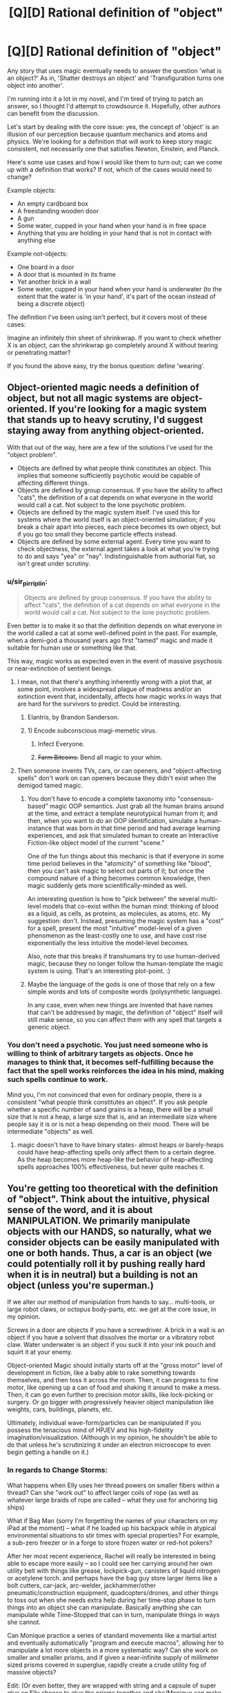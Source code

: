 #+TITLE: [Q][D] Rational definition of "object"

* [Q][D] Rational definition of "object"
:PROPERTIES:
:Author: eaglejarl
:Score: 4
:DateUnix: 1446789696.0
:DateShort: 2015-Nov-06
:END:
Any story that uses magic eventually needs to answer the question 'what is an object?' As in, 'Shatter destroys an object' and 'Transfiguration turns one object into another'.

I'm running into it a lot in my novel, and I'm tired of trying to patch an answer, so I thought I'd attempt to crowdsource it. Hopefully, other authors can benefit from the discussion.

Let's start by dealing with the core issue: yes, the concept of 'object' is an illusion of our perception because quantum mechanics and atoms and physics. We're looking for a definition that will work to keep story magic consistent, not necessarily one that satisfies Newton, Einstein, and Planck.

Here's some use cases and how I would like them to turn out; can we come up with a definition that works? If not, which of the cases would need to change?

Example objects:

- An empty cardboard box
- A freestanding wooden door
- A gun
- Some water, cupped in your hand when your hand is in free space
- Anything that you are holding in your hand that is not in contact with anything else

Example not-objects:

- One board in a door
- A door that is mounted in its frame
- Yet another brick in a wall
- Some water, cupped in your hand when your hand is underwater (to the extent that the water is 'in your hand', it's part of the ocean instead of being a discrete object)

The definition I've been using isn't perfect, but it covers most of these cases:

Imagine an infinitely thin sheet of shrinkwrap. If you want to check whether X is an object, can the shrinkwrap go completely around X without tearing or penetrating matter?

If you found the above easy, try the bonus question: define 'wearing'.


** Object-oriented magic needs a definition of object, but not all magic systems are object-oriented. If you're looking for a magic system that stands up to heavy scrutiny, I'd suggest staying away from anything object-oriented.

With that out of the way, here are a few of the solutions I've used for the "object problem".

- Objects are defined by what people think constitutes an object. This implies that someone sufficiently psychotic would be capable of affecting different things.
- Objects are defined by group consensus. If you have the ability to affect "cats", the definition of a cat depends on what everyone in the world would call a cat. Not subject to the lone psychotic problem.
- Objects are defined by the magic system itself. I've used this for systems where the world itself is an object-oriented simulation; if you break a chair apart into pieces, each piece becomes its own object, but if you go too small they become particle effects instead.
- Objects are defined by some external agent. Every time you want to check objectness, the external agent takes a look at what you're trying to do and says "yea" or "nay". Indistinguishable from authorial fiat, so isn't great under scrutiny.
:PROPERTIES:
:Author: alexanderwales
:Score: 16
:DateUnix: 1446794196.0
:DateShort: 2015-Nov-06
:END:

*** u/sir_pirriplin:
#+begin_quote
  Objects are defined by group consensus. If you have the ability to affect "cats", the definition of a cat depends on what everyone in the world would call a cat. Not subject to the lone psychotic problem.
#+end_quote

Even better is to make it so that the definition depends on what everyone in the world called a cat at some well-defined point in the past. For example, when a demi-god a thousand years ago first "tamed" magic and made it suitable for human use or something like that.

This way, magic works as expected even in the event of massive psychosis or near-extinction of sentient beings.
:PROPERTIES:
:Author: sir_pirriplin
:Score: 5
:DateUnix: 1446810339.0
:DateShort: 2015-Nov-06
:END:

**** I mean, not that there's anything inherently /wrong/ with a plot that, at some point, involves a widespread plague of madness and/or an extinction event that, incidentally, affects how magic works in ways that are hard for the survivors to predict. Could be interesting.
:PROPERTIES:
:Author: Chosen_Pun
:Score: 4
:DateUnix: 1446818358.0
:DateShort: 2015-Nov-06
:END:

***** Elantris, by Brandon Sanderson.
:PROPERTIES:
:Score: 6
:DateUnix: 1446825454.0
:DateShort: 2015-Nov-06
:END:


***** 1) Encode subconscious magi-memetic virus.

2) Infect Everyone.

3) +Farm Bitcoins.+ Bend all magic to your whim.
:PROPERTIES:
:Author: gabbalis
:Score: 2
:DateUnix: 1446831693.0
:DateShort: 2015-Nov-06
:END:


**** Then someone invents TVs, cars, or can openers, and "object-affecting spells" don't work on can openers because they didn't exist when the demigod tamed magic.
:PROPERTIES:
:Author: Jiro_T
:Score: 2
:DateUnix: 1446836825.0
:DateShort: 2015-Nov-06
:END:

***** You don't have to encode a complete taxonomy into "consensus-based" magic OOP semantics. Just grab all the human brains around at the time, and extract a template neurotypical human from it; and then, when you want to do an OOP identification, simulate a human-instance that was born in that time period and had average learning experiences, and ask that simulated human to create an Interactive Fiction-like object model of the current "scene."

One of the fun things about this mechanic is that if everyone in some time period believes in the "atomicity" of something like "blood", then you can't ask magic to select out parts of it; but once the compound nature of a thing becomes common knowledge, then magic suddenly gets more scientifically-minded as well.

An interesting question is how to "pick between" the several multi-level models that co-exist within the human mind: thinking of blood as a liquid, as cells, as proteins, as molecules, as atoms, etc. My suggestion: don't. Instead, presuming the magic system has a "cost" for a spell, present the most "intuitive" model-level of a given phenomenon as the least-costly one to use, and have cost rise exponentially the less intuitive the model-level becomes.

Also, note that this breaks if transhumans try to use human-derived magic, because they no longer follow the human-template the magic system is using. That's an interesting plot-point. :)
:PROPERTIES:
:Author: derefr
:Score: 3
:DateUnix: 1446872775.0
:DateShort: 2015-Nov-07
:END:


***** Maybe the language of the gods is one of those that rely on a few simple words and lots of composite words (polysynthetic language).

In any case, even when new things are invented that have names that can't be addressed by magic, the definition of "object" itself will still make sense, so you can affect them with any spell that targets a generic object.
:PROPERTIES:
:Author: sir_pirriplin
:Score: 1
:DateUnix: 1446837496.0
:DateShort: 2015-Nov-06
:END:


*** You don't need a psychotic. You just need someone who is willing to think of arbitrary targets as objects. Once he manages to think that, it becomes self-fulfilling because the fact that the spell works reinforces the idea in his mind, making such spells continue to work.

Mind you, I'm not convinced that even for ordinary people, there is a consistent "what people think constitutes an object". If you ask people whether a specific number of sand grains is a heap, there will be a small size that is not a heap, a large size that is, and an intermediate size where people say it is or is not a heap depending on their mood. There will be intermediate "objects" as well.
:PROPERTIES:
:Author: Jiro_T
:Score: 1
:DateUnix: 1446836603.0
:DateShort: 2015-Nov-06
:END:

**** magic doesn't have to have binary states- almost heaps or barely-heaps could have heap-affecting spells only affect them to a certain degree. As the heap becomes more heap-like the behavior of heap-affecting spells approaches 100% effectiveness, but never quite reaches it.
:PROPERTIES:
:Author: GaBeRockKing
:Score: 1
:DateUnix: 1446842970.0
:DateShort: 2015-Nov-07
:END:


** You're getting too theoretical with the definition of "object". Think about the intuitive, physical sense of the word, and it is about MANIPULATION. We primarily manipulate objects with our HANDS, so naturally, what we consider objects can be easily manipulated with one or both hands. Thus, a car is an object (we could potentially roll it by pushing really hard when it is in neutral) but a building is not an object (unless you're superman.)

If we alter our method of manipulation from hands to say... multi-tools, or large robot claws, or octopus body-parts, etc. we get at the core issue, in my opinion.

Screws in a door are objects if you have a screwdriver. A brick in a wall is an object if you have a solvent that dissolves the mortar or a vibratory robot claw. Water underwater is an object if you suck it into your ink pouch and squirt it at your enemy.

Object-oriented Magic should initially starts off at the "gross motor" level of development in fiction, like a baby able to rake something towards themselves, and then toss it across the room. Then, it can progress to fine motor, like opening up a can of food and shaking it around to make a mess. Then, it can go even further to precision motor skills, like lock-picking or surgery. Or go bigger with progressively heavier object manipulation like weights, cars, buildings, planets, etc.

Ultimately, individual wave-form/particles can be manipulated if you possess the tenacious mind of HPJEV and his high-fidelity imagination/visualization. (Although in my opinion, he shouldn't be able to do that unless he's scrutinizing it under an electron microscope to even begin getting a handle on it.)
:PROPERTIES:
:Author: notmy2ndopinion
:Score: 3
:DateUnix: 1446810760.0
:DateShort: 2015-Nov-06
:END:

*** In regards to Change Storms:

What happens when Elly uses her thread powers on smaller fibers within a thread? Can she "work out" to affect larger coils of rope (as well as whatever large braids of rope are called -- what they use for anchoring big ships)

What if Bag Man (sorry I'm forgetting the names of your characters on my iPad at the moment) -- what if he loaded up his backpack while in atypical environmental situations to stir times with special properties? For example, a sub-zero freezer or in a forge to store frozen water or red-hot pokers?

After her most recent experience, Rachel will really be interested in being able to escape more easily -- so I could see her carrying around her own utility belt with things like grease, lockpick-gun, canisters of liquid nitrogen or acetylene torch. and perhaps have the bag guy store larger items like a bolt cutters, car-jack, arc-welder, jackhammer/other pneumatic/construction equipment, quadcopters/drones, and other things to toss out when she needs extra help during her time-stop phase to turn things into an object she can manipulate. Basically anything she can manipulate while Time-Stopped that can in turn, manipulate things in ways she cannot.

Can Monique practice a series of standard movements like a martial artist and eventually automatically "program and execute macros", allowing her to manipulate a lot more objects in a more systematic way? Can she work on smaller and smaller prisms, and if given a near-infinite supply of millimeter sized prisms covered in superglue, rapidly create a crude utility fog of massive objects?

Edit: (Or even better, they are wrapped with string and a capsule of super glue so Elly choose to glue the prisms together and she/Monique can make it move around by eithe manipulating the strings or the prisms as a crystalline-threaded battle bot)
:PROPERTIES:
:Author: notmy2ndopinion
:Score: 1
:DateUnix: 1446812855.0
:DateShort: 2015-Nov-06
:END:

**** u/eaglejarl:
#+begin_quote
  What happens when Elly uses her thread powers on smaller fibers within a thread?
#+end_quote

/waves hands, talks fast/

I don't have a good answer to this. I'll figure something out, though.

#+begin_quote
  Can she "work out" to affect larger coils of rope (as well as whatever large braids of rope are called -- what they use for anchoring big ships)
#+end_quote

She can simultaneously straighten all the threads that constitute the cable (assuming it's a cotton / hemp / etc cable instead of steel), but unfortunately her power doesn't work literally simultaneously. Individual threads would straighten slightly sooner than others, and would rip through the others, casing the whole cable to fall apart.

(EDIT: She could also just straighten 1..N of the threads in the cable, which would still shred it.)

What she could do, though, is knit a tube out of one single thread and straighten that. And, in theory, if you got an enormously long thread and doubled it back and forth enough times you could make an anchorline that would both hold a ship and be straightenable. Assuming you did, what happened when she straightened it would depend on how you made the loops; most knots (e.g. a [[http://www.animatedknots.com/bowline/][bowline]]) will tighten down and bell out into indestructible loops. On the other hand, if you made your loops by doubling the cable back on itself and securing it with steel wire, it would straighten and rip the wire apart.

#+begin_quote
  What if Bag Man (sorry I'm forgetting the names of your characters on my iPad at the moment) -- what if he loaded up his backpack while in atypical environmental situations to stir times with special properties? For example, a sub-zero freezer or in a forge to store frozen water or red-hot pokers?
#+end_quote

Quinn. Yep, he could do that. He'd need to be careful about pulling the red-hot pokers out, though.

#+begin_quote
  After her most recent experience, Rachel will really be interested in being able to escape more easily -- so I could see her carrying around her own utility belt with things like grease, lockpick-gun, canisters of liquid nitrogen or acetylene torch. and perhaps have the bag guy store larger items like a bolt cutters, car-jack, arc-welder, jackhammer/other pneumatic/construction equipment, quadcopters/drones, and other things to toss out when she needs extra help during her time-stop phase to turn things into an object she can manipulate. Basically anything she can manipulate while Time-Stopped that can in turn, manipulate things in ways she cannot.
#+end_quote

Very true, although it wouldn't have helped her in that particular case. All of those things would be great for getting the handcuffs off before she outtimed, but she couldn't use her power right then because she was waiting to pay off the last use. Even if she had been able to, the handcuffs+chain+I-beam was too large for her to bring it into her Time Stop effect so it would have been completely invulnerable and unopenable. If there's an object that she can't timeshift with her she can pick it up and move it around, (e.g., pick up a person and carry them), but she can't change anything about them by, e.g., hitting them with a hammer or unbuttoning their shirt.

#+begin_quote
  Can Monique practice a series of standard movements like a martial artist and eventually automatically "program and execute macros", allowing her to manipulate a lot more objects in a more systematic way? Can she work on smaller and smaller prisms, and if given a near-infinite supply of millimeter sized prisms covered in superglue, rapidly create a crude utility fog of massive objects?
#+end_quote

Quite possibly, yes. She's still new to her powers.

#+begin_quote
  Edit: (Or even better, they are wrapped with string and a capsule of super glue so Elly choose to glue the prisms together and she/Monique can make it move around by eithe manipulating the strings or the prisms as a crystalline-threaded battle bot)
#+end_quote

This raises issues of shape -- once you glue things together they get counted as one object, so 'triangle + a thread sticking out forward' is not a triangle and therefore she can't control it. The bladesheets are more or less what you're talking about, though -- they are a triangular sheet of fabric with Elly's threads sewed into pockets, sticking out just a millimeter or so in order to not cross her threshold of 'not smooth'.
:PROPERTIES:
:Author: eaglejarl
:Score: 1
:DateUnix: 1446821287.0
:DateShort: 2015-Nov-06
:END:


** Consideration from actual physics -

I remember this demo from physics class, where we took two crystals or glass or something, and you shined a laser through them at an angle, while moving them closer together. At the start, the laser responded as if traveling through both medium changes (air -> glass -> air -> glass -> air), but when you got close enough, the effect the middle air gap disappeared.

Similarly, everything's got surface tension. Gas, and solids made up of other solids (dirt) are where it gets interesting.

Alternative, based entirely on magic - Magic uses the user's understanding of "object". Change your understanding, change the effect (although this is difficult). Also does interesting things when the user can't actually properly conceive of the entire thing, like "mountain" or "the earth".
:PROPERTIES:
:Author: narfanator
:Score: 3
:DateUnix: 1446793492.0
:DateShort: 2015-Nov-06
:END:

*** u/eaglejarl:
#+begin_quote
  media changes
#+end_quote

How would this work in practice when it comes to something like "is this door an object?"

#+begin_quote
  surface tension
#+end_quote

Do solids have surface tension? I thought that was only liquids.

#+begin_quote
  user's understanding
#+end_quote

This is certainly the fallback, and it does open up interesting story possibilities. It feels like a copout, though.
:PROPERTIES:
:Author: eaglejarl
:Score: 3
:DateUnix: 1446794119.0
:DateShort: 2015-Nov-06
:END:

**** u/ArgentStonecutter:
#+begin_quote
  How would this work in practice when it comes to something like "is this door an object?"
#+end_quote

You could say "an object is anything you can separate without breaking atomic bonds". With scale factors to exclude things like van-der-waals forces.

Then you say "no, THAT door wasn't an object, because it was just nailed together, THIS one is because it's glued" or "of course a conventionally hinged door is an object, but that one isn't because it's rusted shut, whack it a few times THEN teleport it out, dummy".

That would actually make an interesting magic system that would be well suited to things like mysteries. "Then I realized that the thief couldn't have come through the window because it was painted shut, so it HAD to be the butler...".
:PROPERTIES:
:Author: ArgentStonecutter
:Score: 2
:DateUnix: 1446808419.0
:DateShort: 2015-Nov-06
:END:

***** u/eaglejarl:
#+begin_quote
  Then you say "no, THAT door wasn't an object, because it was just nailed together, THIS one is because it's glued" or "of course a conventionally hinged door is an object, but that one isn't because it's rusted shut, whack it a few times THEN teleport it out, dummy".
#+end_quote

Were the "is" and "isn't" in the rust example supposed to be switched?

This is interesting. So, that would mean that each board in a door that was nailed together would be a separate object, and a pair of handcuffs would be three or four separate objects. (The jaws of each cuff are held together with pins.) A one-object-target spell couldn't affect "handcuffs", it would have to affect one piece of a handcuff.

It would be a consistent definition, although I think it would make for some counterintuitive results until the reader got dialed in. It would also be a power-up for a lot of abilities and a nerf for others.

I think I've already locked myself out of this definition in Induction; I wish I'd asked sooner.
:PROPERTIES:
:Author: eaglejarl
:Score: 2
:DateUnix: 1446816751.0
:DateShort: 2015-Nov-06
:END:

****** u/ArgentStonecutter:
#+begin_quote
  Were the "is" and "isn't" in the rust example supposed to be switched?
#+end_quote

A hinged door is not part of the frame because the two or three parts of the hinge are separate objects.

If the door is rusted shut it's not an object, the rust is a bond between the hinge and the frame making the frame (and probably the wall, if it's painted) part of the same object.

#+begin_quote
  A one-object-target spell couldn't affect "handcuffs", it would have to affect one piece of a handcuff.
#+end_quote

There's no reason that a spell can't effect multiple objects at a time, you'll just have to understand what the parts are and include them all. Like, those little pins and springs inside a lock.

#+begin_quote
  I think it would make for some counterintuitive results until the reader got dialed in.
#+end_quote

That's a bonus. Getting people to figure something like that out helps suck them in to the story.

#+begin_quote
  I think I've already locked myself out of this definition in Induction
#+end_quote

Rewrite?
:PROPERTIES:
:Author: ArgentStonecutter
:Score: 2
:DateUnix: 1446819817.0
:DateShort: 2015-Nov-06
:END:

******* u/eaglejarl:
#+begin_quote
  Rewrite?
#+end_quote

After it's published to the web but before publishing to Amazon, sure. I don't want to retcon out from under current readers, though.

Although, if I /did/ go with this definition, Rachel would be nigh-omnipotent. One of the main restrictions on her right now is that she can't open doors, windows, etc.
:PROPERTIES:
:Author: eaglejarl
:Score: 1
:DateUnix: 1446820063.0
:DateShort: 2015-Nov-06
:END:

******** You could have her suddenly get stymied when someone attaches a thread across the inside hinge-side of a door with superglue.

"YOU GOTTA BE KIDDING ME!?"
:PROPERTIES:
:Author: ArgentStonecutter
:Score: 1
:DateUnix: 1446822018.0
:DateShort: 2015-Nov-06
:END:

********* /laugh/

True.
:PROPERTIES:
:Author: eaglejarl
:Score: 1
:DateUnix: 1446822637.0
:DateShort: 2015-Nov-06
:END:


******** Wait a second, Rachel is the time borrowing one. How does that relate to the definition of an object?
:PROPERTIES:
:Author: ArgentStonecutter
:Score: 1
:DateUnix: 1446822592.0
:DateShort: 2015-Nov-06
:END:

********* When she timeshifts (goes into her borrowed time), the world around her is frozen in time. She can bring objects into her time with her if they fit completely within a certain volume. This is really important when she needs to get through a door; if the door is an object unto itself then she can bring it into timeshift with her and open it. If it's part of the wall, then it's an invulnerable barrier.

This was a major plot point, because the team needed to deal with a group of terrorists on a bus and she couldn't get the door of the bus open.

(Note that there are some edge cases on her power. Gases (e.g. air) are sufficiently diffuse that whatever part of it is inside her zone can be treated as an object. The four fundamental forces continue to work normally, so she can see and she could point a laser at something. Once something has been brought into timeshift it remains there even if it goes outside her zone. Certain objects, such as living things, can't be brought into timeshift at all. Freestanding objects, again including living beings, can be picked up and carried around, although they are invulnerable.)
:PROPERTIES:
:Author: eaglejarl
:Score: 1
:DateUnix: 1446825527.0
:DateShort: 2015-Nov-06
:END:

********** u/ArgentStonecutter:
#+begin_quote
  This was a major plot point, because the team needed to deal with a group of terrorists on a bus and she couldn't get the door of the bus open.
#+end_quote

Not a problem. The bus door may have all kinds of electrical connections, mechanical connections, gaskets, sealing compounds, etc. So, like, she could open the door, except for this wire that's part of the wiring harness of the whole frigging bus that would have to bend...

Similarly, she can't open the windows because the gasket around the edge of the glass would have to bend, and it's part of the bus object.

Also, she probably tears her shoes up horribly walking on grass.
:PROPERTIES:
:Author: ArgentStonecutter
:Score: 1
:DateUnix: 1446827615.0
:DateShort: 2015-Nov-06
:END:


********** Couldn't Rachel have just stormed the bus in a timeshift once they opened the doors for Elly?
:PROPERTIES:
:Author: ZeroNihilist
:Score: 1
:DateUnix: 1446896365.0
:DateShort: 2015-Nov-07
:END:

*********** Yes, but by then she was outtime from a prior use of the power.
:PROPERTIES:
:Author: eaglejarl
:Score: 2
:DateUnix: 1446905423.0
:DateShort: 2015-Nov-07
:END:


** (I'd like to remark that the title of this post is not very good. The word "rational" has no business there; a more concrete adjective should be used ("precise" and "useful" come to mind). There is an article by Eliezer somewhere that says something like "every time the word 'rational' is used it loses some of its power". I agree.)
:PROPERTIES:
:Author: lehyde
:Score: 4
:DateUnix: 1446812805.0
:DateShort: 2015-Nov-06
:END:

*** Read it as "Seeking a definition of 'object' that readers of [[/r/rational]] won't find violates their suspension of disbelief" if that works better for you. Since we talk about "rational stories" on here, I think my version is fair, as well as shorter.
:PROPERTIES:
:Author: eaglejarl
:Score: 2
:DateUnix: 1446816870.0
:DateShort: 2015-Nov-06
:END:


** Is there any ambiguity allowed in the definition? Can I say my phone is an object, while still saying that the battery is an object, or does it have to be both or neither?

I'm thinking something about how strongly bonded something is. If two things are sitting on top of each other, they're not an object, but if they're glued by a strong enough adhesive, they are. If you hold onto something hard enough, then the friction is strong enough that it counts as part of you. Although if you go that route then anything sufficiently heavy just becomes part of Earth.

Water doesn't seem like it's held together very well though, so if you counted it as an object, you'd pretty much have to count everything as one giant object. Are you allowed to not count it? This could be a problem because it means your blood doesn't count. You could get around this by saying anything enclosed in an object counts as part of the object so long as the holes are smaller than some really small size.

Does 'wearing' have to be treated differently than 'holding'?

Edit: If I have a screw that I screw into something, does it become part of that object? Does it matter how tightly I screw it? I could see it counting as an object if I'm making a hole in wood by screwing it in, but not if I screw it into a nut where there's room for it and it doesn't press against it.
:PROPERTIES:
:Author: DCarrier
:Score: 1
:DateUnix: 1446793483.0
:DateShort: 2015-Nov-06
:END:

*** u/eaglejarl:
#+begin_quote
  Is there any ambiguity allowed in the definition? Can I say my phone is an object, while still saying that the battery is an object, or does it have to be both or neither?
#+end_quote

Less ambiguity is always better, but I'm certainly going to insist on perfection.

Liquids really do need to be covered somehow. They're just too common.

I would envision a screw as part of the board it's screwed into, but that opens up questions like "how deep?" as you point out.
:PROPERTIES:
:Author: eaglejarl
:Score: 1
:DateUnix: 1446794328.0
:DateShort: 2015-Nov-06
:END:

**** u/cae_jones:
#+begin_quote
  Liquids really do need to be covered somehow. They're just too common.
#+end_quote

I ran into the same issue when trying to understand the workings of a hypothetical space-compression tech (Crystals of Holding, basically). Mostly because I needed them to not break and start eating everything, but I also need them to be capable of holding air and other fluids.

I went with the "can an arbitrarily thin sheet wrap around it?" rule for solid objects, so they can't just rip things apart. Since I needed other rules (some shouldn't be capable of holding people, but others should), this comes down to some sort of programmable threshold/scan/etc.

Maybe the object-wrapping sheet behaves like a fluid with arbitrary surface tension, (which also ignores gravity somehow), such that it can wrap water but not penetrate it? This would imply it could penetrate fluids without water-like properties (air, maybe oils, maybe water if the tension is sufficiently broken or irrelevant)? This seems flawed--water wouldn't have much surface tension cupped in your hand, especially on the bottom?--but it might help, if you need a universal solution?

If you could put an adjustable threshold of sorts on your magic--at level x it can only hold solid objects, at x+1 water, at x+5 air, at x-3 objects have to be especially hard, etc--that could avoid weird definition issues, but would introduce more complexity that needs patching (under what circumstances does the threshold change? Can a sufficiently clever/determined mage find ways to use an arbitrary threshold to achieve partial transfiguration, or to turn air into cheese?). Alternatively, you could just find the threshold that permits water with a defined surface, but nothing looser (which means that spells would not be able to cross the boundary between water and air, unless the effect manifests without crossing the space between the caster and the target).
:PROPERTIES:
:Author: cae_jones
:Score: 2
:DateUnix: 1446819689.0
:DateShort: 2015-Nov-06
:END:


**** u/DCarrier:
#+begin_quote
  Less ambiguity is always better, but I'm certainly going to insist on perfection.
#+end_quote

Specifically, I'm wondering if whoever is doing the magic gets any control over it. Could they consider a grenade an object most of the time, but consider just the pin an object at one point?
:PROPERTIES:
:Author: DCarrier
:Score: 1
:DateUnix: 1446794580.0
:DateShort: 2015-Nov-06
:END:


** In addition to shrink wrap, I posit that the entities must not don't break apart when you tug on 'em with a given force. So two billiard balls touching each other are two objects, not one - unless joined with adhesive.

#+begin_quote
  Some water, cupped in your hand when your hand is in free space
#+end_quote

Okay, but only if said forces are lower than the surface tension, and if you set it that low you might let some non-intuitive "objects" in through the filter.
:PROPERTIES:
:Author: castleborg
:Score: 1
:DateUnix: 1446804074.0
:DateShort: 2015-Nov-06
:END:


** Effects, as a rule, follow the path of least resistance within their scale. There's a fairly significant "cost" when determining the path associated with some quality that makes air preferable to any liquid preferable to any solid. Density, maybe, though that would act oddly with buoyant objects. Have the effect follow friction interfaces, maybe?
:PROPERTIES:
:Score: 1
:DateUnix: 1446826078.0
:DateShort: 2015-Nov-06
:END:

*** Could do, although I'm not sure how that would interact with nails and screws. Do you know?
:PROPERTIES:
:Author: eaglejarl
:Score: 1
:DateUnix: 1446826840.0
:DateShort: 2015-Nov-06
:END:

**** If the energy cost of going around them along the contour of the screw is greater than the cost of going along the contour of the head, go along the screw.
:PROPERTIES:
:Score: 1
:DateUnix: 1446827266.0
:DateShort: 2015-Nov-06
:END:

***** Meaning that objects that are screwed together are one object. That makes a lot of sense; thank you.
:PROPERTIES:
:Author: eaglejarl
:Score: 1
:DateUnix: 1446828089.0
:DateShort: 2015-Nov-06
:END:

****** Only to a certain point, though. At some boundary, it becomes cheaper to excise a screw.
:PROPERTIES:
:Score: 1
:DateUnix: 1446837388.0
:DateShort: 2015-Nov-06
:END:


** u/deleted:
#+begin_quote
  Let's start by dealing with the core issue: yes, the concept of 'object' is an illusion of our perception because quantum mechanics and atoms and physics. We're looking for a definition that will work to keep story magic consistent, not necessarily one that satisfies Newton, Einstein, and Planck.
#+end_quote

A block of stuff generating sensory data which plays a unified, easily-compressible role in the world. Or, in more technical terms, anything with its own causal role is in object. To get even more technical, any block of stuff describable via one generative causal model is an object.
:PROPERTIES:
:Score: 1
:DateUnix: 1446830533.0
:DateShort: 2015-Nov-06
:END:


** I argue that the definition of an object depends on what object it is. Consider dirt stuck to a car. Is the dirt a part of it? As a car, the dirt is not part of it. As a generic object, the dirt is a part of it. If you want to lift the car you have to lift the dirt too. If you want to fix the car you don't care about the dirt and can safely get rid of it if it's in the way.
:PROPERTIES:
:Author: TimTravel
:Score: 1
:DateUnix: 1446833907.0
:DateShort: 2015-Nov-06
:END:


** +A contiguous volume of matter of arbitrary shape mutually connected by some path through the graph of its covalent and ionic chemical bonds.+
:PROPERTIES:
:Score: 1
:DateUnix: 1446847924.0
:DateShort: 2015-Nov-07
:END:

*** So a board is an object but a door made of boards is not, right?
:PROPERTIES:
:Author: eaglejarl
:Score: 1
:DateUnix: 1446856438.0
:DateShort: 2015-Nov-07
:END:

**** Actually, no, my definition is horrible. It only lets you take individual molecules.
:PROPERTIES:
:Score: 2
:DateUnix: 1446857924.0
:DateShort: 2015-Nov-07
:END:


** Objects are solids that your protagonist touches that could be moved sideways via a vibration (the "magic vibration") and wouldn't encounter other solids. Maybe limited to a certain mass or volume.

Dresses and shoes fit. Cellphones fit. books, swords, sandwiches fit. Doors and windows don't. Cars, possibly. People, possibly. Holograms, no. Shadows, no. Liquids, possibly (maybe liquids and gas count always but only inside the mass/volume limitations).You should define touch anyway.

This also has interesting outcomes, for example you can't carry things when you're buried underground. You can't carry pants while you sit on a small chair. You would leave shoes back when performing magic in a field of grass. Etc.
:PROPERTIES:
:Score: 1
:DateUnix: 1447387321.0
:DateShort: 2015-Nov-13
:END:

*** Interesting. I like the slightly non-intuitive examples at bottom; rules that have weird edge cases are always interesting.
:PROPERTIES:
:Author: eaglejarl
:Score: 2
:DateUnix: 1447394110.0
:DateShort: 2015-Nov-13
:END:


** Best and most consistent explanation I can think of is this. Wizard dude tries to target something with a spell. Magical energy, using physics not known to this universe, starts to accumulate in the object, just like electric charge. Magical energy has the property that it conducts to all atoms sharing electron clouds from the target point.

So a single, monolithic block of metal in vacuum is the easiest thing to target. It requires the least amount of energy to cast the spell.

A block of metal in air is harder, because the gas molecules carry away "charge", but doable.

And so on. There's a coupling effect as well, where molecules of the type that is similar to the target point are easier to charge than ones that are not similar.

At least this makes sense and it's not affected by anyone opinion of what should happen. It also means that if you target, say, a specific human, with the spell impacting their chest, if they are holding hands with another human the spell will spread pretty smoothly to them. And so on. A rusted door will be harder to target than a door that isn't rusted to the frame, but a door that is welded to the frame will basically require that your spell act on the frame as well.
:PROPERTIES:
:Author: SoylentRox
:Score: 1
:DateUnix: 1448406408.0
:DateShort: 2015-Nov-25
:END:
